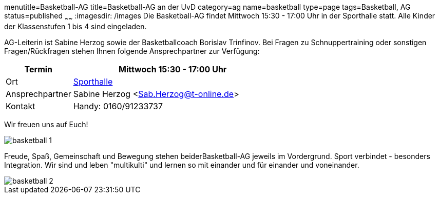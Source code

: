 menutitle=Basketball-AG
title=Basketball-AG an der UvD
category=ag
name=basketball
type=page
tags=Basketball, AG
status=published
~~~~~~
:imagesdir: /images
Die Basketball-AG findet Mittwoch 15:30 - 17:00 Uhr in der Sporthalle statt. Alle Kinder der Klassenstufen 1 bis 4 sind eingeladen. 

AG-Leiterin ist Sabine Herzog sowie der Basketballcoach Borislav Trinfinov. Bei Fragen zu Schnuppertraining oder sonstigen Fragen/Rückfragen stehen Ihnen folgende Ansprechpartner zur Verfügung:

[cols="1,3", options=""]
|===
| Termin | Mittwoch 15:30 - 17:00 Uhr

| Ort | link:/service/raumplan.html[Sporthalle]

| Ansprechpartner | Sabine Herzog <Sab.Herzog@t-online.de>

| Kontakt | Handy: 0160/91233737
|===

Wir freuen uns auf Euch!

image::basketball-1.jpg[]

Freude, Spaß, Gemeinschaft und Bewegung stehen beiderBasketball-AG jeweils im Vordergrund.
Sport verbindet - besonders Integration. Wir sind und leben "multikulti" und lernen so mit einander und für einander und voneinander.

image::basketball-2.jpg[]

